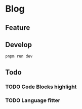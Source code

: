 * Blog

** Feature

** Develop

#+begin_src bash
  pnpm run dev 
#+end_src

** Todo
*** TODO Code Blocks highlight
*** TODO Language fitter


